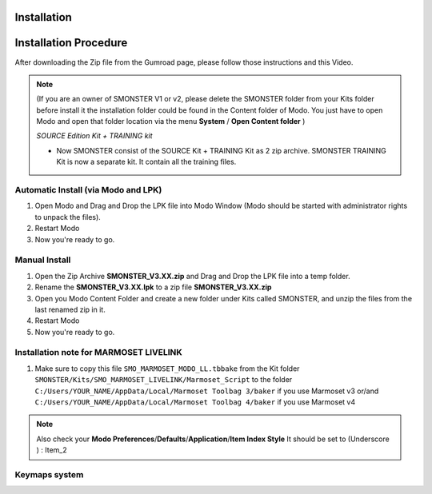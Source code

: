 Installation
============

.. _installation_smonster:

Installation Procedure
======================

After downloading the Zip file from the Gumroad page, please follow those instructions and this Video.

.. raw:: html

   <iframe width="560" height="315" src="https://www.youtube.com/embed/nJjRuAxuqhU" title="YouTube video player" frameborder="0" allow="accelerometer; autoplay; clipboard-write; encrypted-media; gyroscope; picture-in-picture" allowfullscreen></iframe>

.. note::

   (If you are an owner of SMONSTER V1 or v2, please delete the SMONSTER folder from your Kits folder before install it the installation folder could be found in the Content folder of Modo. You just have to open Modo and open that folder location via the menu **System** / **Open Content folder** )
   
   `SOURCE Edition Kit + TRAINING kit`
   
   - Now SMONSTER consist of the SOURCE Kit + TRAINING Kit as 2 zip archive. SMONSTER TRAINING Kit is now a separate kit. It contain all the training files.




.. _installation_smonster_automatic:

Automatic Install (via Modo and LPK)
------------------------------------

#. Open Modo and Drag and Drop the LPK file into Modo Window (Modo should be started with administrator rights to unpack the files).
#. Restart Modo
#. Now you're ready to go.



.. _installation_smonster_manual:

Manual Install 
--------------

#. Open the Zip Archive **SMONSTER_V3.XX.zip** and Drag and Drop the LPK file into a temp folder.
#. Rename the **SMONSTER_V3.XX.lpk** to a zip file **SMONSTER_V3.XX.zip**
#. Open you Modo Content Folder and create a new folder under Kits called SMONSTER, and unzip the files from the last renamed zip in it.
#. Restart Modo
#. Now you're ready to go.



.. _installation_marmoset_livelink:

Installation note for MARMOSET LIVELINK
---------------------------------------
#. Make sure to copy this file ``SMO_MARMOSET_MODO_LL.tbbake`` from the Kit folder ``SMONSTER/Kits/SMO_MARMOSET_LIVELINK/Marmoset_Script`` to the folder ``C:/Users/YOUR_NAME/AppData/Local/Marmoset Toolbag 3/baker`` if you use Marmoset v3 or/and ``C:/Users/YOUR_NAME/AppData/Local/Marmoset Toolbag 4/baker`` if you use Marmoset v4

.. note::

    Also check your **Modo Preferences**/**Defaults**/**Application**/**Item Index Style** It should be set to (Underscore ) : Item_2
    
    

.. _keymaps_smonster:

Keymaps system
--------------

.. raw:: html

   <iframe width="560" height="315" src="https://www.youtube.com/embed/nJjRuAxuqhU?start=120" title="YouTube video player" frameborder="0" allow="accelerometer; autoplay; clipboard-write; encrypted-media; gyroscope; picture-in-picture" allowfullscreen></iframe>
